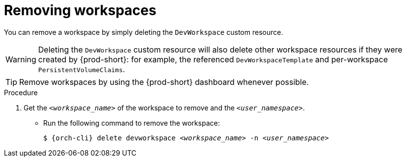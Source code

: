 
[id="removing-workspaces"]
= Removing workspaces

You can remove a workspace by simply deleting the `DevWorkspace` custom resource.

WARNING: Deleting the `DevWorkspace` custom resource will also delete other workspace resources if they were created by {prod-short}: for example, the referenced `DevWorkspaceTemplate` and per-workspace `PersistentVolumeClaims`.

TIP: Remove workspaces by using the {prod-short} dashboard whenever possible.

.Procedure

. Get the `__<workspace_name>__` of the workspace to remove and the `__<user_namespace>__`.

* Run the following command to remove the workspace:
+
[subs="+quotes,attributes"]
----
$ {orch-cli} delete devworkspace __<workspace_name>__ -n __<user_namespace>__
----
